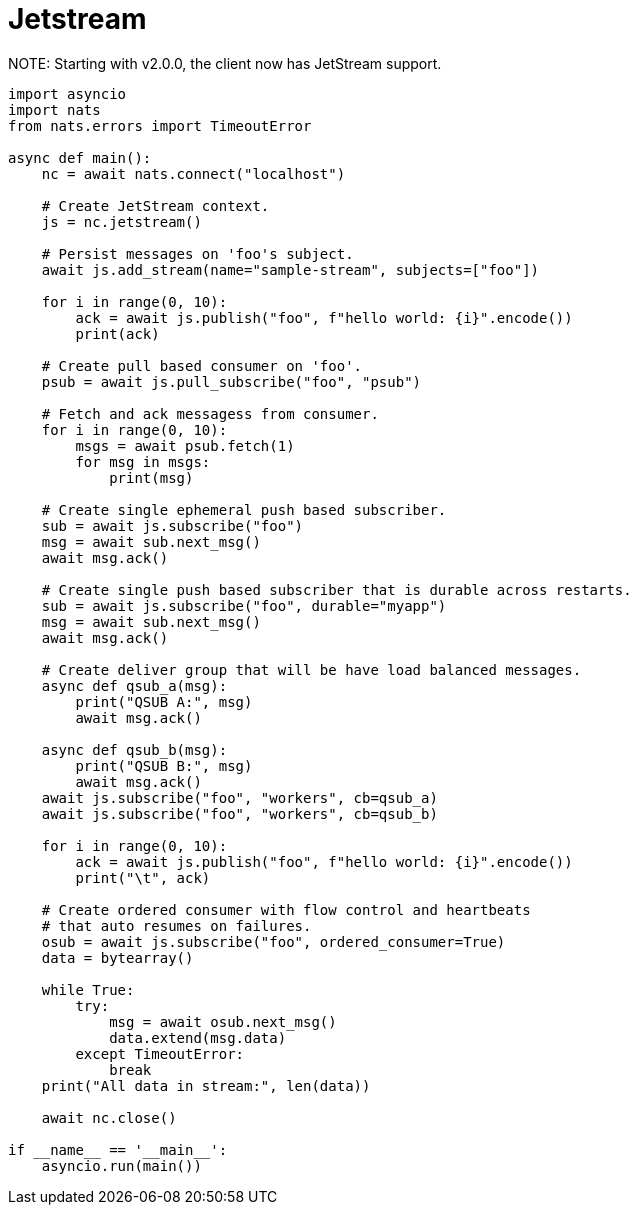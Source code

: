 = Jetstream

NOTE:
Starting with v2.0.0, the client now has JetStream support.

[source]
----
import asyncio
import nats
from nats.errors import TimeoutError

async def main():
    nc = await nats.connect("localhost")

    # Create JetStream context.
    js = nc.jetstream()

    # Persist messages on 'foo's subject.
    await js.add_stream(name="sample-stream", subjects=["foo"])

    for i in range(0, 10):
        ack = await js.publish("foo", f"hello world: {i}".encode())
        print(ack)

    # Create pull based consumer on 'foo'.
    psub = await js.pull_subscribe("foo", "psub")

    # Fetch and ack messagess from consumer.
    for i in range(0, 10):
        msgs = await psub.fetch(1)
        for msg in msgs:
            print(msg)

    # Create single ephemeral push based subscriber.
    sub = await js.subscribe("foo")
    msg = await sub.next_msg()
    await msg.ack()

    # Create single push based subscriber that is durable across restarts.
    sub = await js.subscribe("foo", durable="myapp")
    msg = await sub.next_msg()
    await msg.ack()

    # Create deliver group that will be have load balanced messages.
    async def qsub_a(msg):
        print("QSUB A:", msg)
        await msg.ack()

    async def qsub_b(msg):
        print("QSUB B:", msg)
        await msg.ack()
    await js.subscribe("foo", "workers", cb=qsub_a)
    await js.subscribe("foo", "workers", cb=qsub_b)

    for i in range(0, 10):
        ack = await js.publish("foo", f"hello world: {i}".encode())
        print("\t", ack)

    # Create ordered consumer with flow control and heartbeats
    # that auto resumes on failures.
    osub = await js.subscribe("foo", ordered_consumer=True)
    data = bytearray()

    while True:
        try:
            msg = await osub.next_msg()
            data.extend(msg.data)
        except TimeoutError:
            break
    print("All data in stream:", len(data))

    await nc.close()

if __name__ == '__main__':
    asyncio.run(main())
----